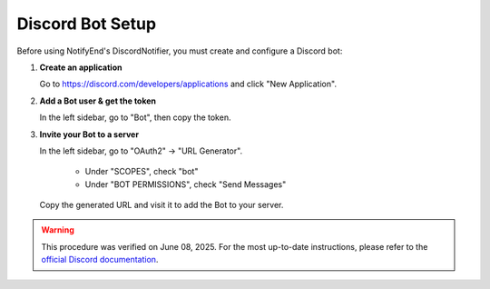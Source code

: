Discord Bot Setup
=================

Before using NotifyEnd's DiscordNotifier, you must create and configure a Discord bot:


1. **Create an application**

   Go to https://discord.com/developers/applications and click "New Application".

2. **Add a Bot user & get the token**

   In the left sidebar, go to "Bot", then copy the token.

3. **Invite your Bot to a server**

   In the left sidebar, go to "OAuth2" → "URL Generator".

      - Under "SCOPES", check "bot"
      - Under "BOT PERMISSIONS", check "Send Messages"

   Copy the generated URL and visit it to add the Bot to your server.

.. warning::
   This procedure was verified on June 08, 2025. For the most up-to-date instructions, please refer to the `official Discord documentation <https://discord.com/developers/docs/intro>`__.
